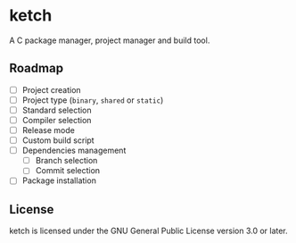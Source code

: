 * ketch

A C package manager, project manager and build tool.

** Roadmap

+ [ ] Project creation
+ [ ] Project type (~binary~, ~shared~ or ~static~)
+ [ ] Standard selection
+ [ ] Compiler selection
+ [ ] Release mode
+ [ ] Custom build script
+ [ ] Dependencies management
  - [ ] Branch selection
  - [ ] Commit selection
+ [ ] Package installation

** License

ketch is licensed under the GNU General Public License version 3.0 or later.
